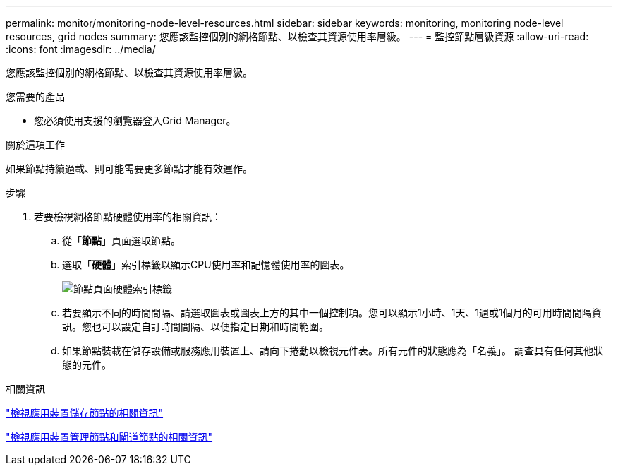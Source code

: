 ---
permalink: monitor/monitoring-node-level-resources.html 
sidebar: sidebar 
keywords: monitoring, monitoring node-level resources, grid nodes 
summary: 您應該監控個別的網格節點、以檢查其資源使用率層級。 
---
= 監控節點層級資源
:allow-uri-read: 
:icons: font
:imagesdir: ../media/


[role="lead"]
您應該監控個別的網格節點、以檢查其資源使用率層級。

.您需要的產品
* 您必須使用支援的瀏覽器登入Grid Manager。


.關於這項工作
如果節點持續過載、則可能需要更多節點才能有效運作。

.步驟
. 若要檢視網格節點硬體使用率的相關資訊：
+
.. 從「*節點*」頁面選取節點。
.. 選取「*硬體*」索引標籤以顯示CPU使用率和記憶體使用率的圖表。
+
image::../media/nodes_page_hardware_tab_graphs.png[節點頁面硬體索引標籤]

.. 若要顯示不同的時間間隔、請選取圖表或圖表上方的其中一個控制項。您可以顯示1小時、1天、1週或1個月的可用時間間隔資訊。您也可以設定自訂時間間隔、以便指定日期和時間範圍。
.. 如果節點裝載在儲存設備或服務應用裝置上、請向下捲動以檢視元件表。所有元件的狀態應為「名義」。 調查具有任何其他狀態的元件。




.相關資訊
link:viewing-information-about-appliance-storage-nodes.html["檢視應用裝置儲存節點的相關資訊"]

link:viewing-information-about-appliance-admin-nodes-and-gateway-nodes.html["檢視應用裝置管理節點和閘道節點的相關資訊"]
